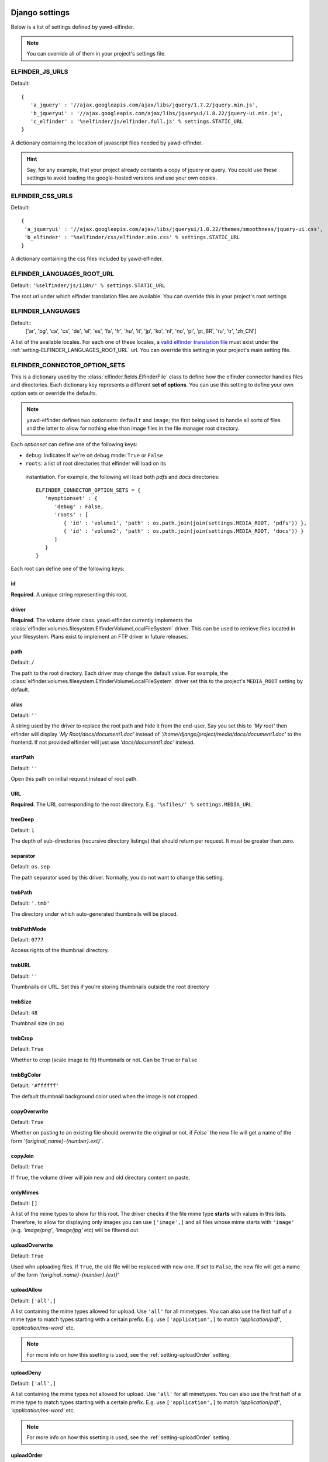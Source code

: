 .. _settings:

***************
Django settings
***************

Below is a list of settings defined by yawd-elfinder. 

.. note::
   You can override all of them in your project's settings file.
   
.. _setting-ELFINDER_JS_URLS:

ELFINDER_JS_URLS
----------------

Default::

   {
      'a_jquery' : '//ajax.googleapis.com/ajax/libs/jquery/1.7.2/jquery.min.js',
      'b_jqueryui' : '//ajax.googleapis.com/ajax/libs/jqueryui/1.8.22/jquery-ui.min.js',
      'c_elfinder' : '%selfinder/js/elfinder.full.js' % settings.STATIC_URL
   }

A dictionary containing the location of javascript files needed by 
yawd-elfinder. 

.. hint::

   Say, for any example, that your project already containts a 
   copy of jquery or query. You could use these settings to avoid loading 
   the google-hosted versions and use your own copies.
   
.. _setting-ELFINDER_CSS_URLS:

ELFINDER_CSS_URLS
-----------------

Default::

   {
    'a_jqueryui' : '//ajax.googleapis.com/ajax/libs/jqueryui/1.8.22/themes/smoothness/jquery-ui.css',
    'b_elfinder' : '%selfinder/css/elfinder.min.css' % settings.STATIC_URL
   }
   
A dictionary containing the css files included by yawd-elfinder.

.. _setting-ELFINDER_LANGUAGES_ROOT_URL:

ELFINDER_LANGUAGES_ROOT_URL
---------------------------

Default:: ``'%selfinder/js/i18n/' % settings.STATIC_URL``

The root url under which elfinder translation files are available. You can
override this in your project's root settings 

.. _setting-ELFINDER_LANGUAGES:

ELFINDER_LANGUAGES
------------------

Default::
   ['ar', 'bg', 'ca', 'cs', 'de', 'el', 'es', 'fa', 'fr', 'hu', 'it', 'jp', 'ko', 'nl', 'no', 'pl', 'pt_BR', 'ru', 'tr', 'zh_CN']
   
A list of the available locales. For each one of these locales, a 
`valid elfinder translation file <https://github.com/Studio-42/elFinder/tree/2.x/js/i18n>`_ 
must exist under the :ref:`setting-ELFINDER_LANGUAGES_ROOT_URL` url. You can
override this setting in your project's main setting file.

.. _setting-ELFINDER_CONNECTOR_OPTION_SETS:

ELFINDER_CONNECTOR_OPTION_SETS
------------------------------

This is a dictionary used by the :class:`elfinder.fields.ElfinderFile` class to define
how the elfinder connector handles files and directories.
Each dictionary key represents a different **set of options**. You can use
this setting to define your own option sets or override the defaults.

.. note::
   
   yawd-elfinder defines two *optionsets*: ``default`` and ``image``; the first
   being used to handle all sorts of files and the latter to allow
   for nothing else than image files in the file manager root directory.
   
Each *optionset* can define one of the following keys:

* ``debug``: indicates if we're on debug mode: ``True`` or ``False``
 
* ``roots``: a list of root directories that elfinder will load on its
 instantiation. For example, the following will load both `pdfs` and `docs`
 directories::
            
      ELFINDER_CONNECTOR_OPTION_SETS = {
         'myoptionset' : {
            'debug' : False,
            'roots' : [
               { 'id' : 'volume1', 'path' : os.path.join(join(settings.MEDIA_ROOT, 'pdfs')) },
               { 'id' : 'volume2', 'path' : os.path.join(join(settings.MEDIA_ROOT, 'docs')) }
            ]
         }
      }
      
Each root can define one of the following keys:

.. _setting-id:

id
++

**Required**. A unique string representing this root.

.. _setting-driver:

driver
++++++

**Required**. The volume driver class. yawd-elfinder currently implements the
:class:`elfinder.volumes.filesystem.ElfinderVolumeLocalFileSystem` driver. This can be used to retrieve
files located in your filesystem. Plans exist to implement an FTP driver
in future releases.

.. _setting-path:

path
++++

Default: ``/``

The path to the root directory. Each driver may change the default value.
For example, the :class:`elfinder.volumes.filesystem.ElfinderVolumeLocalFileSystem`
driver set this to the project's ``MEDIA_ROOT`` setting by default.

.. _setting-alias:

alias
+++++

Default: ``''``

A string used by the driver to replace the 
root path and hide it from the end-user. Say you set this to *'My root'*
then elfinder will display *'My Root/docs/document1.doc'* instead of
*'/home/django/project/media/docs/document1.doc'* to the frontend. If not
provided elfinder will just use *'docs/document1.doc'* instead.

.. _setting-startPath:

startPath
+++++++++

Default: ``''``

Open this path on initial request instead of root path.

.. _setting-URL:

URL
+++

**Required**. The URL corresponding to the root directory. E.g. ``'%sfiles/' % settings.MEDIA_URL``

.. _setting-treeDeep:

treeDeep
++++++++

Default: ``1``

The depth of sub-directories (recursive directory listings) that should 
return per request. It must be greater than zero.

.. _setting-separator:

separator
+++++++++

Default: ``os.sep``

The path separator used by this driver. Normally, you do not want to change
this setting.

.. _setting-tmbPath:

tmbPath
+++++++

Default: ``'.tmb'``

The directory under which auto-generated thumbnails will be placed. 

.. _setting-tmbPathMode:

tmbPathMode
+++++++++++

Default: ``0777``

Access rights of the thumbnail directory.

.. _setting-tmbURL:

tmbURL
++++++

Default: ``''``

Thumbnails dir URL. Set this if you're storing thumbnails outside the root directory

.. _setting-tmbSize:

tmbSize
+++++++

Default: ``48``

Thumbnail size (in px)

.. _setting-tmbCrop:

tmbCrop
+++++++

Default: ``True`` 

Whether to crop (scale image to fit) thumbnails or not. Can be ``True`` or ``False``

.. _setting-tmbColor:

tmbBgColor
++++++++++

Default: ``'#ffffff'``

The default thumbnail background color used when the image is not cropped.

.. _setting-copyOverwrite:

copyOverwrite
+++++++++++++

Default: ``True``

Whether on pasting to an existing file should overwrite the original or not.
if `False`` the new file will get a name of the form 
`'{original_name}-{number}.ext}'`.

.. _setting-copyJoin:

copyJoin
++++++++

Default: ``True``

If ``True``, the volume driver will join new and old directory content on 
paste.

.. _setting-onlyMimes:

onlyMimes
+++++++++

Default: ``[]``

A list of the mime types to show for this root. The driver checks if
the file mime type **starts** with values in this lists. Therefore, 
to allow for displaying only images you can use ``['image',]`` and all
files whose mime starts with ``'image'`` (e.g. `'image/png'`, `'image/jpg'` 
etc) will be filtered out.

.. _setting-uploadOverwrite:

uploadOverwrite
+++++++++++++++

Default: ``True``

Used whn uploading files. If ``True``, the old file will be replaced 
with new one. If set to ``False``, the new file will get a name of
the form `'{original_name}-{number}.{ext}'`

.. _setting-uploadAllow:

uploadAllow
+++++++++++

Default: ``['all',]``

A list containing the mime types allowed for upload. Use ``'all'`` for all 
mimetypes. You can also use the first half of a mime type to match
types starting with a certain prefix. E.g. use ``['application',]`` to match 
`'application/pdf'`, `'application/ms-word'` etc.

.. note::

   For more info on how this ssetting is used, 
   see the :ref:`setting-uploadOrder` setting.

.. _setting-uploadDeny:

uploadDeny
++++++++++

Default: ``['all',]``

A list containing the mime types not allowed for upload. Use ``'all'`` for all 
mimetypes. You can also use the first half of a mime type to match
types starting with a certain prefix. E.g. use ``['application',]`` to match 
`'application/pdf'`, `'application/ms-word'` etc.

.. note::

   For more info on how this ssetting is used, 
   see the :ref:`setting-uploadOrder` setting.

.. _setting-uploadOrder:

uploadOrder
+++++++++++

Default: ``['deny', 'allow']``

The order in which to proccess :ref:`setting-uploadAllow` and
:ref:`setting-uploadDeny` options. 

.. note:

   This is modelled after the Apache 
   web server ``Order`` directive, as explained in 
   `the Apache docs <http://httpd.apache.org/docs/2.2/mod/mod_authz_host.html#order>`_

.. _setting-uploadMaxSize:

uploadMaxSize
+++++++++++++

Default: ``'128m'``

The maximum upload file size. 

.. note::
   this corresponds to each uploaded file. It is a hard limit.
 
.. _setting-checkSubFolders:

checkSubfolders
+++++++++++++++

Default: ``True``

If ``True``, each folder will be checked for having child directories. 
When set to ``False``, all folders will be marked as having 
sub-directories and sub-sequent directory listing calls might be generated.
 
.. _setting-copyFrom:

copyFrom
++++++++

Default: ``True``

Whether copying files from this volume to other volumes should be 
allowed or not. ``True`` or ``False``.

.. _setting-copyTo:

copyTo
++++++

Default: ``True``

Whether pasting files originating from other volumes to this volume 
should be allowed or not. ``True`` or ``False``.

.. _setting-disabled:

disabled
++++++++

Default: ``[]``

A list of the commands that should be disabled for this root. For example,
to disallow the creation of new text files and archives in a root 
intented for containing images, you should set this setting to 
``['mkfile', 'archive']``. 

For a list of the available commands, see the 
:class:`elfinder.connector.ElfinderConnector` class.

.. _setting-acceptedName:

acceptedName
++++++++++++

Default: ``r'^[^\.].*'``

Regular expression against which all new file names will be validated.
For example, to allow creating hidden files you could use the value
``r'.*'``.

.. _setting-accessControl:

accessControl
+++++++++++++
 
Default: ``None``

A callable that controls file permissions. If provided, this can override
a file's default permissions. When called, the callable should return 
``True`` if a certain file is given a certain permission, ``False`` if 
not and ``None`` if the standard permission rules should be applied. 
:func:`fs_standard_access` is an example of an accessControl callable
that make dotfiles not readable, not writable, hidden and locked. 

.. _setting-defaults:

defaults
++++++++

Default::
   
   {
      'read' : True,
      'write' : True,
   }
 
Default file permissions. Given a file, these are applied when:

* No :ref:`setting-accessControl` callable is provided, or the callable returns ``None`` for this file
* No :ref:`setting-attributes` rule applies to the file

.. note::
   
   Do not set the ``hidden``and ``locked`` properties here; they would 
   take no effect as the default value for both properties is ``False``. 

.. _setting-attributes:
 
attributes
++++++++++

Default: ``[]``

A list of permissions for specific file name patterns. Each value in the
list must be a dictionary containing at least a ``pattern`` key and one or
more of the ``read``, ``write``, ``locked`` and ``hidden`` properties. 
Any filename will be validated against the ``pattern`` and if a match is 
found, the permission rules will be applied.

For example, to hide and lock the default thumbnails directory (to prevent
viewing and deleting the directory), you could set this to::

   [
      {
         'pattern' : r'\.tmb$',
         'read' : True,
         'write': True,
         'hidden' : True,
         'locked' : True
      },
   ]
   
.. note::

   Given a file, these rules override the :ref:`setting-defaults` permissions,  
   but are ignored if an :ref:`setting-accessControl` callable is set 
   and that callable returns ``True`` or ``False`` for defined properties 
   of the file.

.. _setting-archiveMimes:

archiveMimes
++++++++++++

Default: ``[]``

Allowed archive mimetypes for this root. Leave empty for all available types.

.. _setting-archivers:

archivers
+++++++++

Default: ``{}``

A dictionary with two keys: ``create`` and ``extract``.
The first is used to define classes that generate archive files and the 
latter classes that can open/read archive files.
Use this setting to provide additional archiver implementations, other than
what yawd-elfinder already implements. By default, yawd-elfinder can create 
and read archives having the following mime types

* `application/x-tar` (.tar files)
* `application/x-gzip` (.gzip files)
* `application/x-bzip2` (.bzip files)
* `application/zip` (.zip files)

If you need additional archivers use this setting as follows::

   {
      'create' : { 
         'application/java-archive' :  { 
            'ext' : 'jar',
            'archiver' : MyJarArchiver
          },
          'application/whatever' : {
            'ext' : 'whatever',
            'archiver' : MyWhateverArchiver
          }
      },
      'extract' : {
         'application/java-archive' :  { 
            'ext' : 'jar',
            'archiver' : MyJarReader
          },
          'application/whatever' : {
            'ext' : 'whatever',
            'archiver' : MyWhateverReader
          }
      }
   } 

Create archiver classes (e.g. ``MyJarArchiver`` in the above example) 
must implement the open, add and close methods according to 
Python's built-in :class:`tarfile.TarFile` class.

Extract/read archiver classes (e.g. ``MyJarReader`` in the above example) 
must implement the open, extractall and close methods and operate 
like python's built-in :class:`tarfile.TarFile` class.

For more information see `<http://docs.python.org/library/tarfile.html>`_ and
view yawd-elfinder's :class:`elfinder.utils.archivers.ZipFileArchiver` source code.

.. _setting-maxArchiveSize:

maxArchiveSize
++++++++++++++

Default: ``0``

The maximum allowed size of a new archive file. `0` means that there
is no size restriction.


************************
Volume-specific settings
************************

Each volume driver may define a set of extra configuration options,
depending on its needs. For example, the 
:class:`elfinder.volumes.filesystem.ElfinderVolumeLocalFileSystem`
supports `dirMode`, `fileMode` and `quarantine`.
 